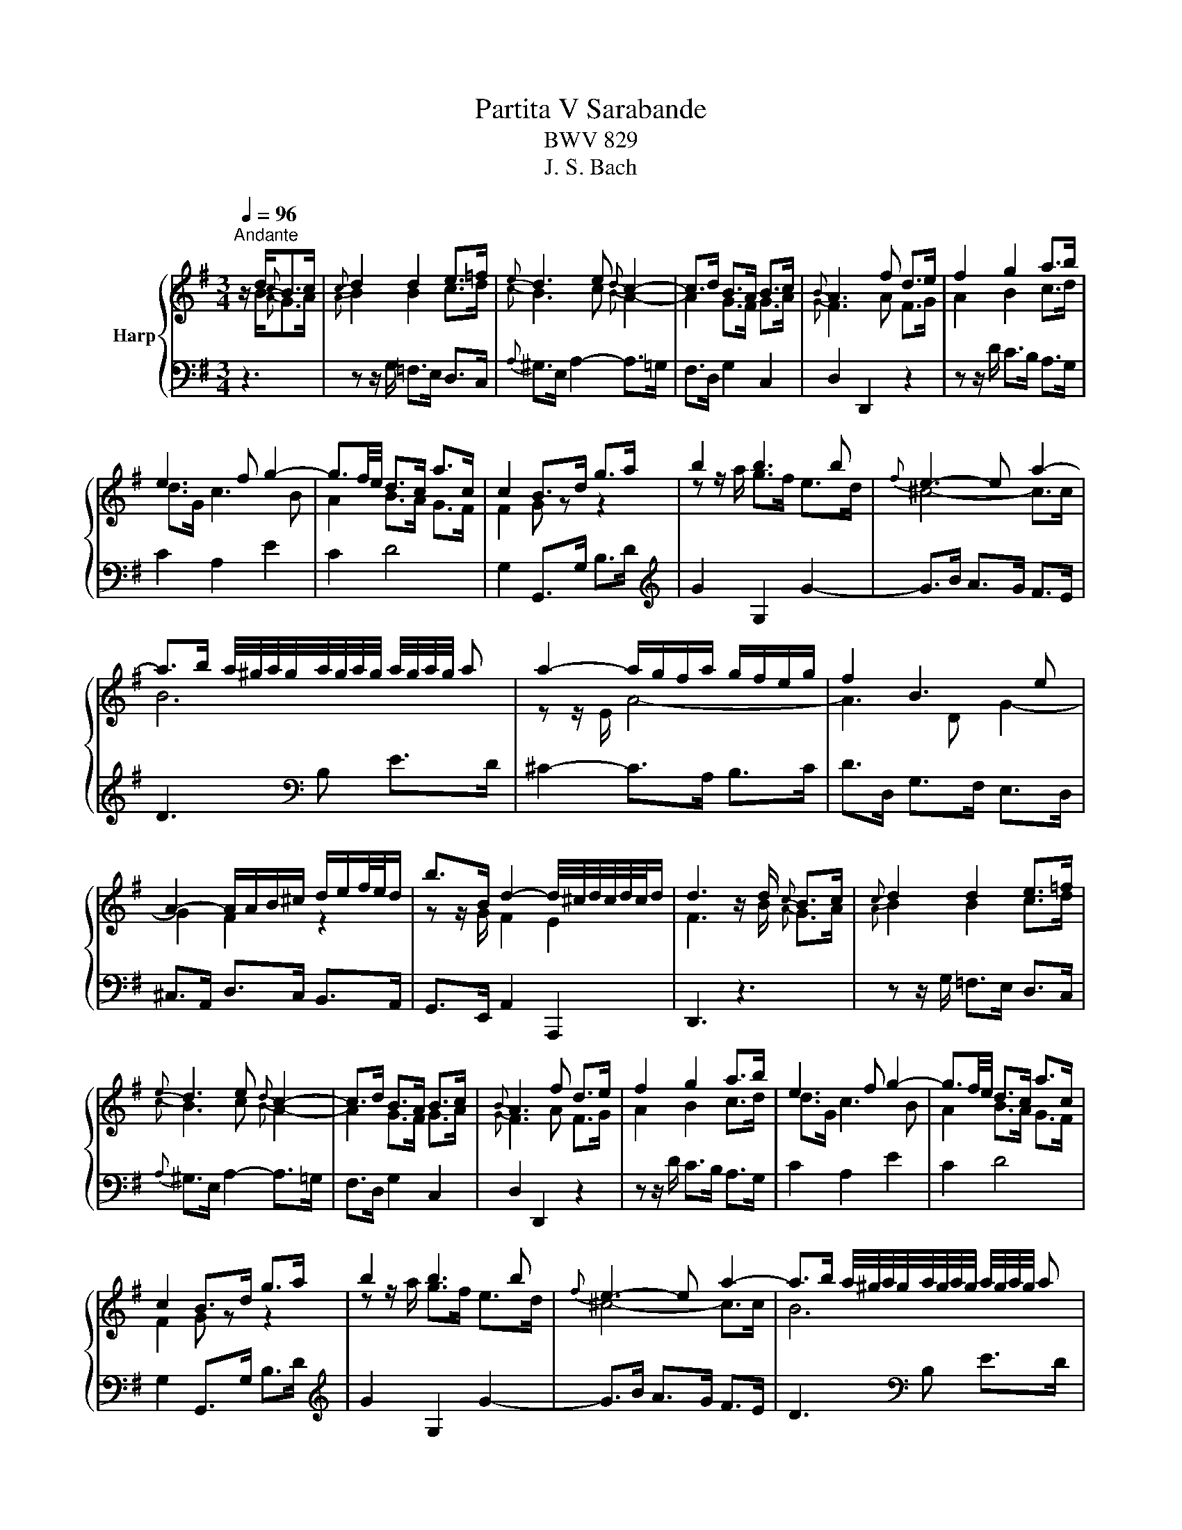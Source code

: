 X:1
T:Partita V Sarabande
T:BWV 829
T:J. S. Bach
%%score { ( 1 2 ) | 3 }
L:1/8
Q:1/4=96
M:3/4
K:G
V:1 treble nm="Harp"
V:2 treble 
V:3 bass 
V:1
"^Andante" z/ d/{c}B>c |{c} d2 d2 e>=f |{e} d3 e{d} c2- | c>d B>A B>c |{B} A3 f d>e | f2 g2 a>b | %6
 e3 f g2- | g3/2f/4e/4 d>c a>c | c2 B>d g>a | b2 b3 b |{f} e3- e a2- | %11
 a>b a/4^g/4a/4g/4a/4g/4a/4g/4 a/4g/4a/4g/4 a | a2- a/g/f/a/ g/f/e/g/ | f2 B3 e | %14
 A2- A/A/B/^c/ d/e/f/4e/4d/ | b>B d2- d/4^c/4d/4c/4d/4c/4d/ | d3 z/ d/{c} B>c |{c} d2 d2 e>=f | %18
{e} d3 e{d} c2- | c>d B>A B>c |{B} A3 f d>e | f2 g2 a>b | e3 f g2- | g3/2f/4e/4 d>c a>c | %24
 c2 B>d g>a | b2 b3 b |{f} e3- e a2- | a>b a/4^g/4a/4g/4a/4g/4a/4g/4 a/4g/4a/4g/4 a | %28
 a2- a/g/f/a/ g/f/e/g/ | f2 B3 e | A2- A/A/B/^c/ d/e/f/4e/4d/ | b>B d2- d/4^c/4d/4c/4d/4c/4d/ | %32
 d3 z/ a/ f>g | a2 a2 b>c' |{b} a3 b{a} g2- | g>f a>g g/4f/4g/4f/4g/4f/4e/ | %36
{e} d3 f e/4^d/4e/4d/4e/4d/4e/ | f2 f2 g>a |{g} f3 f ^g>a | b>c' ^g3 g | a3 z/ a/ e>f | %41
 g/f/e/g/ f4- | f3 z/ d/ e>a | g>f e2- e/4^d/4e/4d/4e/4d/4e/ | e2- e/g/f/a/ g/f/e/d/ | %45
 cB- B/d/c/B/ a>g | =fe- e/g/^f/e/ c'>a | b3/2g/4f/4 e>e f>g | f/g/a/f/ d4- | d6- | d3 z/ f/ d>e | %51
 f2{a} ^g3 a | b/=f/e/d/ e/d/c/B/ A/^G/F/E/ | d/c/B/d/ c4- | c/B/A/c/ [GB]>[ce] [Bd]2- | %55
 [Bd]>[Ac] [GB-]2 B/4A/4B/4A/4B/4A/4G/ | G3 z/ a/ f>g | a2 a2 b>c' |{b} a3 b{a} g2- | %59
 g>f a>g g/4f/4g/4f/4g/4f/4e/ |{e} d3 f e/4^d/4e/4d/4e/4d/4e/ | f2 f2 g>a |{g} f3 f ^g>a | %63
 b>c' ^g3 g | a3 z/ a/ e>f | g/f/e/g/ f4- | f3 z/ d/ e>a | g>f e2- e/4^d/4e/4d/4e/4d/4e/ | %68
 e2- e/g/f/a/ g/f/e/d/ | cB- B/d/c/B/ a>g | =fe- e/g/^f/e/ c'>a | b3/2g/4f/4 e>e f>g | %72
 f/g/a/f/ d4- | d6- | d3 z/ f/ d>e | f2{a} ^g3 a | b/=f/e/d/ e/d/c/B/ A/^G/F/E/ | d/c/B/d/ c4- | %78
 c/B/A/c/ [GB]>[ce] [Bd]2- | [Bd]>[Ac] [GB-]2 B/4A/4B/4A/4B/4A/4G/ | !fermata!G3 z3 |] %81
V:2
 z/ B/{A}G>A |{A} B2 B2 c>d |{c} B3 c{B} A2- | A2 G>F G>A |{G} F3 A F>G | A2 B2 c>d | d>G c3 B | %7
 A2 B>A G>F | F2 G z z2 | z z/ a/ g>f e>d | ^c4- c>c | B6 | z z/ E/ A4- | A3 D G2- | G2 F2 z2 | %15
 z z/ G/ F2 E2 | F3 z/ B/{A} G>A |{A} B2 B2 c>d |{c} B3 c{B} A2- | A2 G>F G>A |{G} F3 A F>G | %21
 A2 B2 c>d | d>G c3 B | A2 B>A G>F | F2 G z z2 | z z/ a/ g>f e>d | ^c4- c>c | B6 | z z/ E/ A4- | %29
 A3 D G2- | G2 F2 z2 | z z/ G/ F2 E2 | F3 z/ f/ d>e | f2 f2 g>a |{g} f3 g{f} e2- | e2 E2 A2 | %36
 B3 ^d B>^c | ^d2 d2 e>f |{e} ^d3 =d B>c | d2- d>f e>d | e4 z2 | z2 z z/ d/ A>B | c/B/A/c/ B4- | %43
 B>A G2 F2 | G2 z2 z2 | z2 z[I:staff +1] F ED | C2 C[I:staff -1]D EF | G2 G>G A>B | %48
 A2 z z/ [FA]/ [DF]>[EG] | [FA]2 [FA]2 [GB]>[Ac] | [GB]2 [FA]>A F>G | A2 B3 c | d z z2 z2 | %53
 F2 z z/ E/ A>G | F2 z z/ F/ G2- | G>E D2 C2 | [B,D]3 z/ f/ d>e | f2 f2 g>a |{g} f3 g{f} e2- | %59
 e2 E2 A2 | B3 ^d B>^c | ^d2 d2 e>f |{e} ^d3 =d B>c | d2- d>f e>d | e4 z2 | z2 z z/ d/ A>B | %66
 c/B/A/c/ B4- | B>A G2 F2 | G2 z2 z2 | z2 z[I:staff +1] F ED | C2 C[I:staff -1]D EF | G2 G>G A>B | %72
 A2 z z/ [FA]/ [DF]>[EG] | [FA]2 [FA]2 [GB]>[Ac] | [GB]2 [FA]>A F>G | A2 B3 c | d z z2 z2 | %77
 F2 z z/ E/ A>G | F2 z z/ F/ G2- | G>E D2 C2 | [B,D]3 x3 |] %81
V:3
 z3 | z z/ G,/ =F,>E, D,>C, |{A,} ^G,>E, A,2- A,>=G, | F,>D, G,2 C,2 | D,2 D,,2 z2 | %5
 z z/ D/ C>B, A,>G, | C2 A,2 E2 | C2 D4 | G,2 G,,>G, B,>D |[K:treble] G2 G,2 G2- | G>B A>G F>E | %11
 D3[K:bass] B, E>D | ^C2- C>A, B,>C | D>D, G,>F, E,>D, | ^C,>A,, D,>C, B,,>A,, | %15
 G,,>E,, A,,2 A,,,2 | D,,3 z3 | z z/ G,/ =F,>E, D,>C, |{A,} ^G,>E, A,2- A,>=G, | F,>D, G,2 C,2 | %20
 D,2 D,,2 z2 | z z/ D/ C>B, A,>G, | C2 A,2 E2 | C2 D4 | G,2 G,,>G, B,>D |[K:treble] G2 G,2 G2- | %26
 G>B A>G F>E | D3[K:bass] B, E>D | ^C2- C>A, B,>C | D>D, G,>F, E,>D, | ^C,>A,, D,>C, B,,>A,, | %31
 G,,>E,, A,,2 A,,,2 | D,,3 z/ z/ z2 | z/ z D/ C>B, A,>G, |{E} ^D>B, E3 =D | C6 | B,2 B,,2 z2 | %37
[K:treble] z z/ B/ A>G F>E | B2 B,2 z2 |[K:bass] z z/ =F/ E>D C>B, | C2 C,2 C2 | ^C2 D2 D,2 | %42
 D2 _E/F/G/A/ G/F/=E/^D/ | E>A, B,2 B,,2 | E,2 E,,2 z2 | z =F ED CB, | C B,3 A,2 | G,2 C2 ^C2 | %48
 D2 D,2 z2 | z z/ D,/ C,>B,, A,,>G,, | D,2 D,,2 z2 | z z/ E/ D>C B,>A, | ^G,2 z2 z2 | %53
 z z/ E,/ A,>G, F,>E, | D,>G,, G,3 z/ A,/ | B,>C D2 D,2 | [G,,G,]3 z/ z/ z2 | z/ z D/ C>B, A,>G, | %58
{E} ^D>B, E3 =D | C6 | B,2 B,,2 z2 | z z/ B/ A>G F>E | B2 B,2 z2 | z z/ =F/ E>D C>B, | C2 C,2 C2 | %65
 ^C2 D2 D,2 | D2 _E/F/G/A/ G/F/=E/^D/ | E>A, B,2 B,,2 | E,2 E,,2 z2 | z =F ED CB, | C B,3 A,2 | %71
 G,2 C2 ^C2 | D2 D,2 z2 | z z/ D,/ C,>B,, A,,>G,, | D,2 D,,2 z2 | z z/ E/ D>C B,>A, | ^G,2 z2 z2 | %77
 z z/ E,/ A,>G, F,>E, | D,>G,, G,3 z/ A,/ | B,>C D2 D,2 | !fermata![G,,G,]3 z3 |] %81

